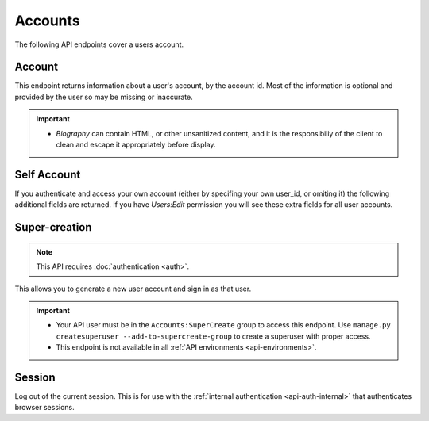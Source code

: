 ========
Accounts
========

The following API endpoints cover a users account.


-------
Account
-------

.. _`account`:

This endpoint returns information about a user's account, by the account id.
Most of the information is optional and provided by the user so may be missing or inaccurate.

.. http:get:: /api/v3/accounts/account/(int:user_id)/

    .. _account-object:

    :>json int id: The numeric user id.
    :>json string username: username chosen by the user, used in the account url. If not set will be a randomly generated string.
    :>json string name: The name chosen by the user, or the username if not set.
    :>json float average_addon_rating: The average rating for addons the developer has listed on the website.
    :>json int num_addons_listed: The number of addons the developer has listed on the website.
    :>json string|null biography: More details about the user.
    :>json string|null homepage: The user's website.
    :>json string|null location: The location of the user.
    :>json string|null occupation: The occupation of the user.
    :>json string picture_url: URL to a photo of the user, or `/static/img/anon_user.png` if not set.
    :>json string|null picture_type: the image type (only 'image/png' is supported) if a user defined photo has been provided, or none if no photo has been provided.
    :>json boolean is_addon_developer: The user has developed and listed add-ons on this website.
    :>json boolean is_artist: The user has developed and listed themes on this website.


    :statuscode 200: account found.
    :statuscode 400: an error occurred, check the `error` value in the JSON.
    :statuscode 404: no account with that user id.


.. important::

    * `Biography` can contain HTML, or other unsanitized content, and it is the
      responsibiliy of the client to clean and escape it appropriately before display.


------------
Self Account
------------

.. _`self-account`:

If you authenticate and access your own account (either by specifing your own user_id, or omiting it) the following additional fields are returned.
If you have `Users:Edit` permission you will see these extra fields for all user accounts.

.. http:get:: /api/v3/accounts/account/

    .. _self-account-object:

    :>json string email: Email address used by the user to login and create this account.
    :>json string|null display_name: The name chosen by the user.
    :>json boolean is_verified: The user has been verified via FirefoxAccounts.
    :>json boolean read_dev_agreement: The user has read, and agreed to, the developer agreement that is required to submit addons.
    :>json boolean deleted: Is the account deleted.
    :>json string last_login: The date of the last successful log in to the website.
    :>json string last_login_ip: The IP address of the last successfull log in to the website.


--------------
Super-creation
--------------

.. note:: This API requires :doc:`authentication <auth>`.


This allows you to generate a new user account and sign in as that user.

.. important::

    * Your API user must be in the ``Accounts:SuperCreate`` group to access
      this endpoint. Use ``manage.py createsuperuser --add-to-supercreate-group``
      to create a superuser with proper access.
    * This endpoint is not available in all
      :ref:`API environments <api-environments>`.

.. http:post:: /api/v3/accounts/super-create/

    **Request:**

    :param email: assign the user a specific email address.
        A fake email will be assigned by default.
    :param username: assign the user a specific username.
        A random username will be assigned by default.
    :param fxa_id:
        assign the user a Firefox Accounts ID, like one
        returned in the ``uuid`` parameter of a
        `profile request <https://github.com/mozilla/fxa-profile-server/blob/master/docs/API.md#get-v1profile>`_.
        This is empty by default, meaning the user's account will
        need to be migrated to a Firefox Account.
    :param group:
        assign the user to a permission group. Valid choices:

        - **reviewer**: can access add-on reviewer pages, formerly known as Editor Tools
        - **admin**: can access any protected page


    .. sourcecode:: bash

        curl "https://addons.mozilla.org/api/v3/accounts/super-create/" \
            -X POST -H "Authorization: JWT <jwt-token>"

    **Response:**

    .. sourcecode:: json

        {
            "username": "super-created-7ee304ce",
            "display_name": "Super Created 7ee304ce",
            "user_id": 10985,
            "email": "super-created-7ee304ce@addons.mozilla.org",
            "fxa_id": null,
            "groups": [],
            "session_cookie": {
                "encoded": "sessionid=.eJyrVopPLC3JiC8tTi2KT...",
                "name": "sessionid",
                "value": ".eJyrVopPLC3JiC8tTi2KT..."
            }
        }

    :statuscode 201: Account created.
    :statuscode 422: Incorrect request parameters.

    The session cookie will enable you to sign in for a limited time
    as this new user. You can pass it to any login-protected view like
    this:

    .. sourcecode:: bash

        curl --cookie sessionid=... -s -D - \
            "https://addons.mozilla.org/en-US/developers/addon/submit/1" \
            -o /dev/null

.. _`session`:

-------
Session
-------

Log out of the current session. This is for use with the
:ref:`internal authentication <api-auth-internal>` that authenticates browser
sessions.

.. http:delete:: /api/v3/accounts/session/

    **Request:**

    .. sourcecode:: bash

        curl "https://addons.mozilla.org/api/v3/accounts/session/"
            -H "Authorization: Bearer <jwt-token>" -X DELETE

    **Response:**

    .. sourcecode:: json

        {
            "ok": true
        }

    :statuscode 200: session logged out.
    :statuscode 401: authentication failed.
